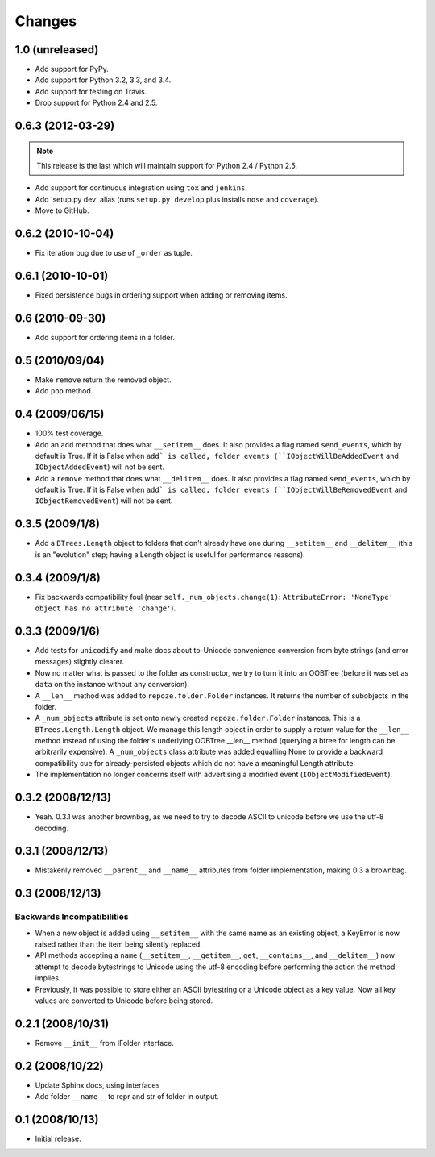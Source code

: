Changes
=======

1.0 (unreleased)
----------------

- Add support for PyPy.

- Add support for Python 3.2, 3.3, and 3.4.

- Add support for testing on Travis.

- Drop support for Python 2.4 and 2.5.

0.6.3 (2012-03-29)
------------------

.. note::
   
   This release is the last which will maintain support for Python 2.4 /
   Python 2.5.

- Add support for continuous integration using ``tox`` and ``jenkins``.

- Add 'setup.py dev' alias (runs ``setup.py develop`` plus installs
  ``nose`` and ``coverage``).

- Move to GitHub.

0.6.2 (2010-10-04)
------------------

- Fix iteration bug due to use of ``_order`` as tuple.

0.6.1 (2010-10-01)
------------------

- Fixed persistence bugs in ordering support when adding or removing items.

0.6 (2010-09-30)
------------------

- Add support for ordering items in a folder.

0.5 (2010/09/04)
------------------

- Make ``remove`` return the removed object.

- Add ``pop`` method.

0.4 (2009/06/15)
------------------

- 100% test coverage.

- Add an ``add`` method that does what ``__setitem__`` does.  It also
  provides a flag named ``send_events``, which by default is True.  If
  it is False when ``add` is called, folder events
  (``IObjectWillBeAddedEvent`` and ``IObjectAddedEvent``) will not be
  sent.

- Add a ``remove`` method that does what ``__delitem__`` does.  It
  also provides a flag named ``send_events``, which by default is
  True.  If it is False when ``add` is called, folder events
  (``IObjectWillBeRemovedEvent`` and ``IObjectRemovedEvent``) will not
  be sent.

0.3.5 (2009/1/8)
------------------

- Add a ``BTrees.Length`` object to folders that don't already have
  one during ``__setitem__`` and ``__delitem__`` (this is an
  "evolution" step; having a Length object is useful for performance
  reasons).

0.3.4 (2009/1/8)
------------------

- Fix backwards compatibility foul (near
  ``self._num_objects.change(1)``: ``AttributeError: 'NoneType' object
  has no attribute 'change'``).

0.3.3 (2009/1/6)
------------------

- Add tests for ``unicodify`` and make docs about to-Unicode
  convenience conversion from byte strings (and error messages)
  slightly clearer.

- Now no matter what is passed to the folder as constructor, we
  try to turn it into an OOBTree (before it was set as ``data`` on the
  instance without any conversion).

- A ``__len__`` method was added to ``repoze.folder.Folder``
  instances.  It returns the number of subobjects in the folder.

- A ``_num_objects`` attribute is set onto newly created
  ``repoze.folder.Folder`` instances.  This is a
  ``BTrees.Length.Length`` object.  We manage this length object in
  order to supply a return value for the ``__len__`` method instead of
  using the folder's underlying OOBTree.__len__ method (querying a
  btree for length can be arbitrarily expensive).  A ``_num_objects``
  class attribute was added equalling None to provide a backward
  compatibility cue for already-persisted objects which do not have a
  meaningful Length attribute.

- The implementation no longer concerns itself with advertising a
  modified event (``IObjectModifiedEvent``).

0.3.2 (2008/12/13)
------------------

- Yeah.  0.3.1 was another brownbag, as we need to try to decode ASCII
  to unicode before we use the utf-8 decoding.

0.3.1 (2008/12/13)
------------------

- Mistakenly removed ``__parent__`` and ``__name__`` attributes from
  folder implementation, making 0.3 a brownbag.

0.3 (2008/12/13)
----------------

Backwards Incompatibilities
~~~~~~~~~~~~~~~~~~~~~~~~~~~

- When a new object is added using ``__setitem__`` with the same name
  as an existing object, a KeyError is now raised rather than the item
  being silently replaced.

- API methods accepting a ``name`` (``__setitem__``, ``__getitem__``,
  ``get``, ``__contains__``, and ``__delitem__``) now attempt to
  decode bytestrings to Unicode using the utf-8 encoding before
  performing the action the method implies.

- Previously, it was possible to store either an ASCII bytestring or a
  Unicode object as a key value.  Now all key values are converted to
  Unicode before being stored.

0.2.1 (2008/10/31)
------------------

- Remove ``__init__`` from IFolder interface.
 
0.2 (2008/10/22)
------------------

- Update Sphinx docs, using interfaces

- Add folder ``__name__`` to repr and str of folder in output.

0.1 (2008/10/13)
------------------

- Initial release.
